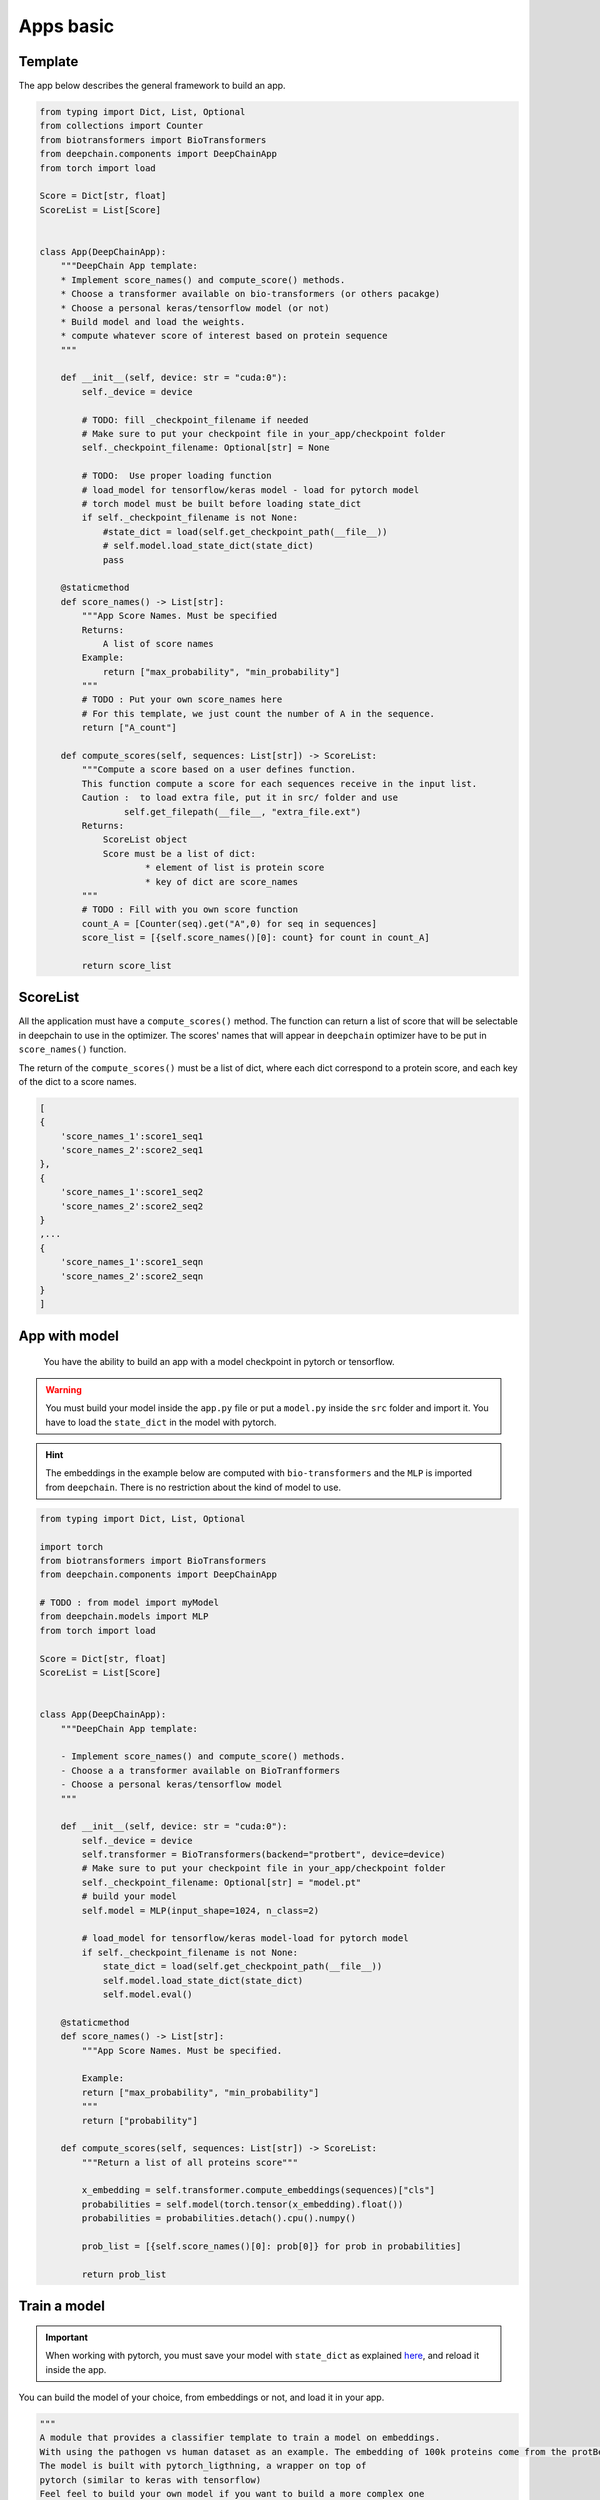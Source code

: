 ==========
Apps basic
==========

Template
--------

The app below describes the general framework to build an app.

.. code-block:: python

    from typing import Dict, List, Optional
    from collections import Counter
    from biotransformers import BioTransformers
    from deepchain.components import DeepChainApp
    from torch import load

    Score = Dict[str, float]
    ScoreList = List[Score]


    class App(DeepChainApp):
        """DeepChain App template:
        * Implement score_names() and compute_score() methods.
        * Choose a transformer available on bio-transformers (or others pacakge)
        * Choose a personal keras/tensorflow model (or not)
        * Build model and load the weights.
        * compute whatever score of interest based on protein sequence
        """

        def __init__(self, device: str = "cuda:0"):
            self._device = device

            # TODO: fill _checkpoint_filename if needed
            # Make sure to put your checkpoint file in your_app/checkpoint folder
            self._checkpoint_filename: Optional[str] = None

            # TODO:  Use proper loading function
            # load_model for tensorflow/keras model - load for pytorch model
            # torch model must be built before loading state_dict
            if self._checkpoint_filename is not None:
                #state_dict = load(self.get_checkpoint_path(__file__))
                # self.model.load_state_dict(state_dict)
                pass

        @staticmethod
        def score_names() -> List[str]:
            """App Score Names. Must be specified
            Returns:
                A list of score names
            Example:
                return ["max_probability", "min_probability"]
            """
            # TODO : Put your own score_names here
            # For this template, we just count the number of A in the sequence.
            return ["A_count"]

        def compute_scores(self, sequences: List[str]) -> ScoreList:
            """Compute a score based on a user defines function.
            This function compute a score for each sequences receive in the input list.
            Caution :  to load extra file, put it in src/ folder and use
                    self.get_filepath(__file__, "extra_file.ext")
            Returns:
                ScoreList object
                Score must be a list of dict:
                        * element of list is protein score
                        * key of dict are score_names
            """
            # TODO : Fill with you own score function
            count_A = [Counter(seq).get("A",0) for seq in sequences]
            score_list = [{self.score_names()[0]: count} for count in count_A]

            return score_list

ScoreList
---------

All the application must have a ``compute_scores()`` method. The function can return a list of score that will be selectable in deepchain
to use in the optimizer. The scores' names that will appear in ``deepchain`` optimizer have to be put in ``score_names()`` function.

The return of the ``compute_scores()`` must be a list of dict, where each dict correspond to a protein score, and each key of the dict to 
a score names.

.. code-block:: python

    [
    {
        'score_names_1':score1_seq1
        'score_names_2':score2_seq1
    },
    {
        'score_names_1':score1_seq2
        'score_names_2':score2_seq2
    }
    ,...
    {
        'score_names_1':score1_seqn
        'score_names_2':score2_seqn
    }
    ]

App with model
--------------

 You have the ability to build an app with a model checkpoint in pytorch or tensorflow.

.. WARNING::  You must build your model inside the ``app.py`` file or put a ``model.py`` inside the ``src`` folder and import it. You have to load the ``state_dict`` in the model with pytorch.
.. Hint:: The embeddings in the example below are computed with ``bio-transformers`` and the ``MLP`` is imported from ``deepchain``. There is no restriction about the kind of model to use.

.. code-block:: python

    from typing import Dict, List, Optional

    import torch
    from biotransformers import BioTransformers
    from deepchain.components import DeepChainApp

    # TODO : from model import myModel
    from deepchain.models import MLP
    from torch import load

    Score = Dict[str, float]
    ScoreList = List[Score]


    class App(DeepChainApp):
        """DeepChain App template:

        - Implement score_names() and compute_score() methods.
        - Choose a a transformer available on BioTranfformers
        - Choose a personal keras/tensorflow model
        """

        def __init__(self, device: str = "cuda:0"):
            self._device = device
            self.transformer = BioTransformers(backend="protbert", device=device)
            # Make sure to put your checkpoint file in your_app/checkpoint folder
            self._checkpoint_filename: Optional[str] = "model.pt"
            # build your model
            self.model = MLP(input_shape=1024, n_class=2)

            # load_model for tensorflow/keras model-load for pytorch model
            if self._checkpoint_filename is not None:
                state_dict = load(self.get_checkpoint_path(__file__))
                self.model.load_state_dict(state_dict)
                self.model.eval()

        @staticmethod
        def score_names() -> List[str]:
            """App Score Names. Must be specified.

            Example:
            return ["max_probability", "min_probability"]
            """
            return ["probability"]

        def compute_scores(self, sequences: List[str]) -> ScoreList:
            """Return a list of all proteins score"""

            x_embedding = self.transformer.compute_embeddings(sequences)["cls"]
            probabilities = self.model(torch.tensor(x_embedding).float())
            probabilities = probabilities.detach().cpu().numpy()

            prob_list = [{self.score_names()[0]: prob[0]} for prob in probabilities]

            return prob_list

Train a model
-------------

.. Important::  When working with pytorch, you must save your model with ``state_dict`` as explained `here <https://pytorch.org/tutorials/beginner/saving_loading_models.html#save-load-state-dict-recommended>`_, and reload it inside the app.

You can build the model of your choice, from embeddings or not, and load it in your app.

.. code-block:: python

    """
    A module that provides a classifier template to train a model on embeddings.
    With using the pathogen vs human dataset as an example. The embedding of 100k proteins come from the protBert model.
    The model is built with pytorch_ligthning, a wrapper on top of 
    pytorch (similar to keras with tensorflow)
    Feel feel to build your own model if you want to build a more complex one
    """

    import numpy as np
    from biodatasets import list_datasets, load_dataset
    from deepchain.models import MLP
    from deepchain.models.utils import confusion_matrix_plot, model_evaluation_accuracy
    from sklearn.model_selection import train_test_split

    # Load embedding and target dataset
    pathogen = load_dataset("pathogen")
    _, y = pathogen.to_npy_arrays(input_names=["sequence"], target_names=["class"])
    embeddings = pathogen.get_embeddings("sequence", "protbert", "cls")

    x_train, x_test, y_train, y_test = train_test_split(embeddings, y[0], test_size=0.3)

    # Build a multi-layer-perceptron on top of embedding

    # The fit method can handle all the arguments available in the
    # 'trainer' class of pytorch lightening :
    #               https://pytorch-lightning.readthedocs.io/en/latest/common/trainer.html
    # Example arguments:
    # * specifies all GPUs regardless of its availability :
    #               Trainer(gpus=-1, auto_select_gpus=False, max_epochs=20)

    # Input variables for MLP
    n_class = len(np.unique(y_train))
    input_shape = x_train.shape[1]

    mlp = MLP(input_shape=input_shape, n_class=n_class)
    mlp.fit(x_train, y_train, epochs=5)
    mlp.save("model.pt") # built-in method to save state_dict

    # Model evaluation
    y_pred = mlp(x_test).squeeze().detach().numpy()
    model_evaluation_accuracy(y_test, y_pred)

    # Plot confusion matrix
    confusion_matrix_plot(y_test, (y_pred > 0.5).astype(int), ["0", "1"])